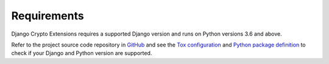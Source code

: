 .. _requirements:

Requirements
============

Django Crypto Extensions requires a supported Django version and runs on Python versions 3.6 and above.

Refer to the project source code repository in
`GitHub <https://github.com/DjangoCrypto/django-crypto-extensions>`_ and see the
`Tox configuration <https://github.com/DjangoCrypto/django-crypto-extensions/blob/main/tox.ini>`_ and
`Python package definition <https://github.com/DjangoCrypto/django-crypto-extensions/blob/main/setup.py>`_
to check if your Django and Python version are supported.

